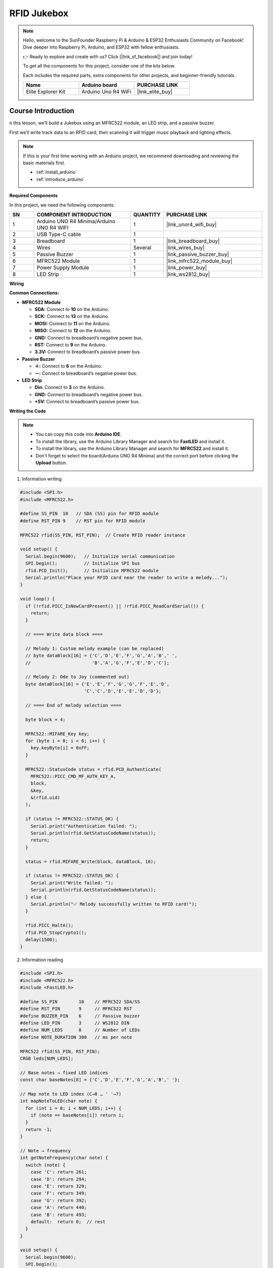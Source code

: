 .. _rfid_Jukebox_:

RFID Jukebox
==============================================================
.. note::
  
  Hello, welcome to the SunFounder Raspberry Pi & Arduino & ESP32 Enthusiasts Community on Facebook! Dive deeper into Raspberry Pi, Arduino, and ESP32 with fellow enthusiasts.

  👉 Ready to explore and create with us? Click [|link_sf_facebook|] and join today!

  To get all the components for this project, consider one of the kits below. 

  Each includes the required parts, extra components for other projects, and beginner-friendly tutorials.

  .. list-table::
    :widths: 20 20 20
    :header-rows: 1

    *   - Name
        - Arduino board
        - PURCHASE LINK
    *   - Elite Explorer Kit
        - Arduino Uno R4 WiFi
        - |link_elite_buy|

Course Introduction
------------------------

n this lesson, we’ll build a Jukebox using an MFRC522 module, an LED strip, and a passive buzzer. 

First we’ll write track data to an RFID card, then scanning it will trigger music playback and lighting effects.

.. raw:: html

  <iframe width="700" height="394" src="https://www.youtube.com/embed/pw7hejDfDT0?si=bQJpRAnpSjgfgt8K" title="YouTube video player" frameborder="0" allow="accelerometer; autoplay; clipboard-write; encrypted-media; gyroscope; picture-in-picture; web-share" referrerpolicy="strict-origin-when-cross-origin" allowfullscreen></iframe>

.. note::

  If this is your first time working with an Arduino project, we recommend downloading and reviewing the basic materials first.
  
  * :ref:`install_arduino`
  * :ref:`introduce_arduino`

**Required Components**

In this project, we need the following components:

.. list-table::
    :widths: 5 20 5 20
    :header-rows: 1

    *   - SN
        - COMPONENT INTRODUCTION	
        - QUANTITY
        - PURCHASE LINK
    
    *   - 1
        - Arduino UNO R4 Minima/Arduino UNO R4 WIFI
        - 1
        - |link_unor4_wifi_buy|
    *   - 2
        - USB Type-C cable
        - 1
        - 
    *   - 3
        - Breadboard
        - 1
        - |link_breadboard_buy|
    *   - 4
        - Wires
        - Several
        - |link_wires_buy|
    *   - 5
        - Passive Buzzer
        - 1
        - |link_passive_buzzer_buy|
    *   - 6
        - MFRC522 Module
        - 1
        - |link_mfrc522_module_buy|
    *   - 7
        - Power Supply Module
        - 1
        - |link_power_buy|
    *   - 8
        - LED Strip
        - 1
        - |link_ws2812_buy|


**Wiring**

.. image:: img/RFID_Jukebox_bb.png

**Common Connections:**

* **MFRC522 Module**

  - **SDA:** Connect to **10** on the Arduino.
  - **SCK:** Connect to **13** on the Arduino.
  - **MOSI:** Connect to **11** on the Arduino.
  - **MISO:** Connect to **12** on the Arduino.
  - **GND:** Connect to breadboard’s negative power bus.
  - **RST:** Connect to **9** on the Arduino.
  - **3.3V:** Connect to breadboard’s passive power bus.

* **Passive Buzzer**

  - **＋:** Connect to **6** on the Arduino.
  - **－:** Connect to breadboard’s negative power bus.

* **LED Strip**

  - **Din:** Connect to **3** on the Arduino.
  - **GND:** Connect to breadboard’s negative power bus.
  - **+5V:** Connect to breadboard’s passive power bus.

**Writing the Code**

.. note::

    * You can copy this code into **Arduino IDE**. 
    * To install the library, use the Arduino Library Manager and search for **FastLED** and install it.
    * To install the library, use the Arduino Library Manager and search for **MFRC522** and install it.
    * Don't forget to select the board(Arduino UNO R4 Minima) and the correct port before clicking the **Upload** button.


1. Information writing

.. code-block:: arduino

      #include <SPI.h>
      #include <MFRC522.h>

      #define SS_PIN  10   // SDA (SS) pin for RFID module
      #define RST_PIN 9    // RST pin for RFID module

      MFRC522 rfid(SS_PIN, RST_PIN);  // Create RFID reader instance

      void setup() {
        Serial.begin(9600);   // Initialize serial communication
        SPI.begin();          // Initialize SPI bus
        rfid.PCD_Init();      // Initialize MFRC522 module
        Serial.println("Place your RFID card near the reader to write a melody...");
      }

      void loop() {
        if (!rfid.PICC_IsNewCardPresent() || !rfid.PICC_ReadCardSerial()) {
          return;
        }

        // ==== Write data block ====

        // Melody 1: Custom melody example (can be replaced)
        // byte dataBlock[16] = {'C','D','E','F','G','A','B',' ',
        //                       'B','A','G','F','E','D','C'};

        // Melody 2: Ode to Joy (commented out)
        byte dataBlock[16] = {'E','E','F','G','G','F','E','D',
                              'C','C','D','E','E','D','D'};

        // ==== End of melody selection ====

        byte block = 4;

        MFRC522::MIFARE_Key key;
        for (byte i = 0; i < 6; i++) {
          key.keyByte[i] = 0xFF;
        }

        MFRC522::StatusCode status = rfid.PCD_Authenticate(
          MFRC522::PICC_CMD_MF_AUTH_KEY_A,
          block,
          &key,
          &(rfid.uid)
        );

        if (status != MFRC522::STATUS_OK) {
          Serial.print("Authentication failed: ");
          Serial.println(rfid.GetStatusCodeName(status));
          return;
        }

        status = rfid.MIFARE_Write(block, dataBlock, 16);

        if (status != MFRC522::STATUS_OK) {
          Serial.print("Write failed: ");
          Serial.println(rfid.GetStatusCodeName(status));
        } else {
          Serial.println("✅ Melody successfully written to RFID card!");
        }

        rfid.PICC_HaltA();
        rfid.PCD_StopCrypto1();
        delay(1500);
      }


2. Information reading

.. code-block:: arduino

      #include <SPI.h>
      #include <MFRC522.h>
      #include <FastLED.h>

      #define SS_PIN        10    // MFRC522 SDA/SS
      #define RST_PIN       9     // MFRC522 RST
      #define BUZZER_PIN    6     // Passive buzzer
      #define LED_PIN       3     // WS2812 DIN
      #define NUM_LEDS      8     // Number of LEDs
      #define NOTE_DURATION 300   // ms per note

      MFRC522 rfid(SS_PIN, RST_PIN);
      CRGB leds[NUM_LEDS];

      // Base notes → fixed LED indices
      const char baseNotes[8] = {'C','D','E','F','G','A','B',' '};

      // Map note to LED index (C→0 … ' '→7)
      int mapNoteToLED(char note) {
        for (int i = 0; i < NUM_LEDS; i++) {
          if (note == baseNotes[i]) return i;
        }
        return -1;
      }

      // Note → frequency
      int getNoteFrequency(char note) {
        switch (note) {
          case 'C': return 261;
          case 'D': return 294;
          case 'E': return 329;
          case 'F': return 349;
          case 'G': return 392;
          case 'A': return 440;
          case 'B': return 493;
          default:  return 0;  // rest
        }
      }

      void setup() {
        Serial.begin(9600);
        SPI.begin();
        rfid.PCD_Init();

        pinMode(BUZZER_PIN, OUTPUT);
        FastLED.addLeds<WS2812, LED_PIN, GRB>(leds, NUM_LEDS);

        // startup all-blue
        for (int i = 0; i < NUM_LEDS; i++) leds[i] = CRGB::Blue;
        FastLED.show();

        Serial.println("Waiting for RFID card to play melody...");
      }

      void loop() {
        if (!rfid.PICC_IsNewCardPresent() ||
            !rfid.PICC_ReadCardSerial()) {
          return;
        }

        // authenticate & read block 4
        byte block = 4, buffer[18], size = sizeof(buffer);
        MFRC522::MIFARE_Key key;
        for (byte i = 0; i < 6; i++) key.keyByte[i] = 0xFF;

        auto status = rfid.PCD_Authenticate(
          MFRC522::PICC_CMD_MF_AUTH_KEY_A, block, &key, &rfid.uid
        );
        if (status != MFRC522::STATUS_OK) {
          Serial.print("Auth failed: ");
          Serial.println(rfid.GetStatusCodeName(status));
          return;
        }
        status = rfid.MIFARE_Read(block, buffer, &size);
        if (status != MFRC522::STATUS_OK) {
          Serial.print("Read failed: ");
          Serial.println(rfid.GetStatusCodeName(status));
          return;
        }

        Serial.print("Melody: ");
        for (int i = 0; i < 16; i++) Serial.print((char)buffer[i]);
        Serial.println();

        // play with LED feedback
        char lastNote = '\0';
        int lastLED = -1;
        for (int i = 0; i < 16; i++) {
          char noteChar = (char)buffer[i];
          int ledIdx = mapNoteToLED(noteChar);
          int freq   = getNoteFrequency(noteChar);

          // sound
          if (freq > 0) tone(BUZZER_PIN, freq, NOTE_DURATION);

          // LED update: only change previous and current
          if (lastLED >= 0) {
            leds[lastLED] = CRGB::Blue;
          }
          if (ledIdx >= 0) {
            leds[ledIdx] = CRGB::Red;
          }
          FastLED.show();

          delay(NOTE_DURATION);
          noTone(BUZZER_PIN);

          lastNote = noteChar;
          lastLED  = ledIdx;
        }

        rfid.PICC_HaltA();
        rfid.PCD_StopCrypto1();
        delay(1000);
      }
